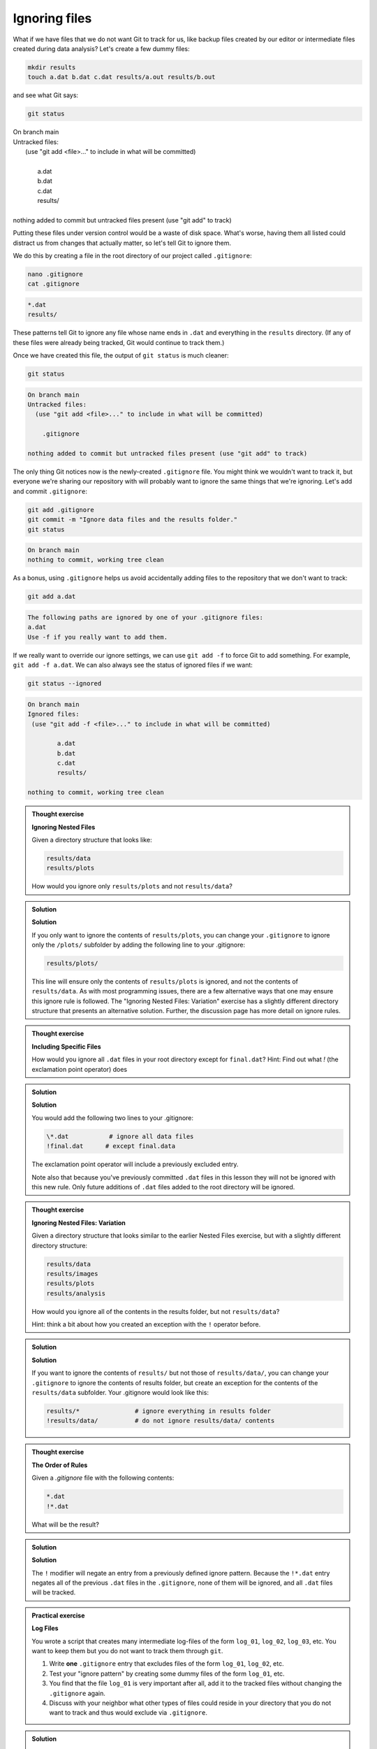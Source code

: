 Ignoring files
--------------

What if we have files that we do not want Git to track for us,
like backup files created by our editor or intermediate files created during data analysis?
Let's create a few dummy files:

.. code-block:: bash

    mkdir results
    touch a.dat b.dat c.dat results/a.out results/b.out

and see what Git says:

.. code-block:: bash

    git status

| On branch main
| Untracked files:
|  (use "git add <file>..." to include in what will be committed)
|
|	a.dat
|	b.dat
|	c.dat
|	results/
|
| nothing added to commit but untracked files present (use "git add" to track)

Putting these files under version control would be a waste of disk space.
What's worse, having them all listed could distract us from changes that actually matter,
so let's tell Git to ignore them.

We do this by creating a file in the root directory of our project called ``.gitignore``:

.. code-block:: bash

    nano .gitignore
    cat .gitignore


.. code-block:: output

    *.dat
    results/

These patterns tell Git to ignore any file whose name ends in ``.dat``
and everything in the ``results`` directory. (If any of these files were already being tracked,
Git would continue to track them.)

Once we have created this file, the output of ``git status`` is much cleaner:

.. code-block:: bash

    git status

.. code-block:: output
    
    On branch main
    Untracked files:
      (use "git add <file>..." to include in what will be committed)

        .gitignore

    nothing added to commit but untracked files present (use "git add" to track)

The only thing Git notices now is the newly-created ``.gitignore`` file.
You might think we wouldn't want to track it, but everyone we're sharing our repository with will probably want to ignore
the same things that we're ignoring. Let's add and commit ``.gitignore``:

.. code-block:: bash

    git add .gitignore
    git commit -m "Ignore data files and the results folder."
    git status

.. code-block:: output

    On branch main
    nothing to commit, working tree clean


As a bonus, using ``.gitignore`` helps us avoid accidentally adding files to the repository that we don't want to track:

.. code-block:: bash

    git add a.dat

.. code-block:: output
    
    The following paths are ignored by one of your .gitignore files:
    a.dat
    Use -f if you really want to add them.

If we really want to override our ignore settings, we can use ``git add -f`` to force Git to add something. For example,
``git add -f a.dat``. We can also always see the status of ignored files if we want:

.. code-block:: bash

    git status --ignored

.. code-block:: output

    On branch main
    Ignored files:
     (use "git add -f <file>..." to include in what will be committed)

            a.dat
            b.dat
            c.dat
            results/

    nothing to commit, working tree clean

.. admonition:: Thought exercise

    **Ignoring Nested Files**

    Given a directory structure that looks like:

    .. code-block:: output
        
        results/data
        results/plots

    How would you ignore only ``results/plots`` and not ``results/data``?


.. admonition:: Solution
    :class: toggle

    **Solution**

    If you only want to ignore the contents of
    ``results/plots``, you can change your ``.gitignore`` to ignore
    only the ``/plots/`` subfolder by adding the following line to
    your .gitignore:

    .. code-block:: output
        
        results/plots/

    This line will ensure only the contents of ``results/plots`` is ignored, and
    not the contents of ``results/data``.
    As with most programming issues, there are a few alternative ways that one may ensure this ignore rule is followed.
    The "Ignoring Nested Files: Variation" exercise has a slightly
    different directory structure that presents an alternative solution.
    Further, the discussion page has more detail on ignore rules.


.. admonition:: Thought exercise

    **Including Specific Files**
    
    How would you ignore all ``.dat`` files in your root directory except for
    ``final.dat``?
    Hint: Find out what `!` (the exclamation point operator) does


.. admonition:: Solution
    :class: toggle

    **Solution**

    You would add the following two lines to your .gitignore:

    .. code-block:: output

        \*.dat           # ignore all data files
        !final.dat      # except final.data

    The exclamation point operator will include a previously excluded entry.

    Note also that because you've previously committed ``.dat`` files in this
    lesson they will not be ignored with this new rule. Only future additions
    of ``.dat`` files added to the root directory will be ignored.


.. admonition:: Thought exercise

    **Ignoring Nested Files: Variation**

    Given a directory structure that looks similar to the earlier Nested Files
    exercise, but with a slightly different directory structure:

    .. code-block:: output
    
        results/data
        results/images
        results/plots
        results/analysis

    How would you ignore all of the contents in the results folder, but not ``results/data``?

    Hint: think a bit about how you created an exception with the ``!`` operator
    before.


.. admonition:: Solution
    :class: toggle

    **Solution**

    If you want to ignore the contents of
    ``results/`` but not those of ``results/data/``, you can change your ``.gitignore`` to ignore
    the contents of results folder, but create an exception for the contents of the
    ``results/data`` subfolder. Your .gitignore would look like this:

    .. code-block:: output

        results/*               # ignore everything in results folder
        !results/data/          # do not ignore results/data/ contents


.. admonition:: Thought exercise

    **The Order of Rules**

    Given a `.gitignore` file with the following contents:
    
    .. code-block:: output
    
        *.dat
        !*.dat
    
    What will be the result?


.. admonition:: Solution
    :class: toggle

    **Solution**

    The ``!`` modifier will negate an entry from a previously defined ignore pattern.
    Because the ``!*.dat`` entry negates all of the previous ``.dat`` files in the ``.gitignore``,
    none of them will be ignored, and all ``.dat`` files will be tracked.


.. admonition:: Practical exercise

    **Log Files**

    You wrote a script that creates many intermediate log-files of the form ``log_01``, ``log_02``, ``log_03``, etc.
    You want to keep them but you do not want to track them through ``git``.

    1. Write **one** ``.gitignore`` entry that excludes files of the form ``log_01``, ``log_02``, etc.

    2. Test your "ignore pattern" by creating some dummy files of the form ``log_01``, etc.

    3. You find that the file ``log_01`` is very important after all, add it to the tracked files without changing the ``.gitignore`` again.

    4. Discuss with your neighbor what other types of files could reside in your directory that you do not want to track and thus would exclude via ``.gitignore``.


.. admonition:: Solution
    :class: toggle

    1. append either `log_*`  or  `log*`  as a new entry in your .gitignore
    
    3. track `log_01` using   `git add -f log_01`


